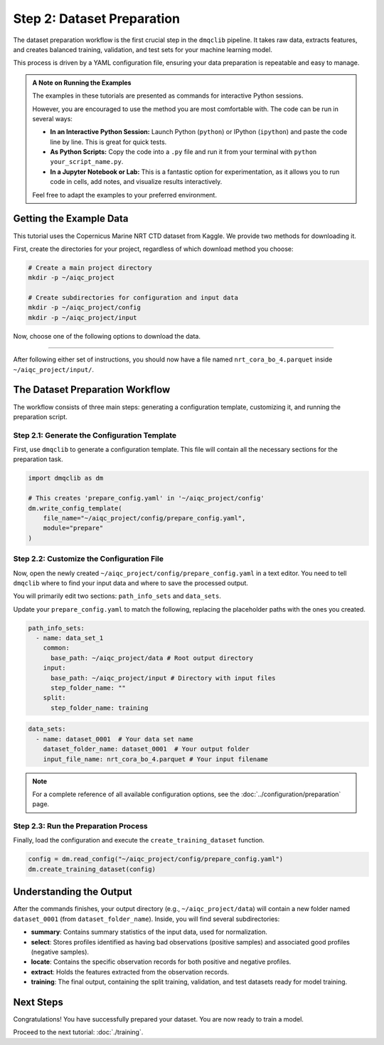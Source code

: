 Step 2: Dataset Preparation
===========================

The dataset preparation workflow is the first crucial step in the ``dmqclib`` pipeline. It takes raw data, extracts features, and creates balanced training, validation, and test sets for your machine learning model.

This process is driven by a YAML configuration file, ensuring your data preparation is repeatable and easy to manage.

.. admonition:: A Note on Running the Examples

   The examples in these tutorials are presented as commands for interactive Python sessions.

   However, you are encouraged to use the method you are most comfortable with. The code can be run in several ways:

   *   **In an Interactive Python Session:** Launch Python (``python``) or IPython (``ipython``) and paste the code line by line. This is great for quick tests.
   *   **As Python Scripts:** Copy the code into a ``.py`` file and run it from your terminal with ``python your_script_name.py``.
   *   **In a Jupyter Notebook or Lab:** This is a fantastic option for experimentation, as it allows you to run code in cells, add notes, and visualize results interactively.

   Feel free to adapt the examples to your preferred environment.

Getting the Example Data
------------------------

This tutorial uses the Copernicus Marine NRT CTD dataset from Kaggle. We provide two methods for downloading it.

First, create the directories for your project, regardless of which download method you choose:

.. code-block:: bash

   # Create a main project directory
   mkdir -p ~/aiqc_project

   # Create subdirectories for configuration and input data
   mkdir -p ~/aiqc_project/config
   mkdir -p ~/aiqc_project/input

Now, choose one of the following options to download the data.

.. tabs::

   .. tab:: Option 1: Kaggle API (Recommended)

      This method is ideal for reproducibility and for users who frequently work with Kaggle.

      1. **Install and configure the Kaggle API:**
         If you haven't already, install the client and set up your credentials.

         .. code-block:: bash

            pip install kaggle

         Follow the `Kaggle API authentication instructions <https://www.kaggle.com/docs/api#getting-started-installation-&-authentication>`_ to get your ``kaggle.json`` file.

      2. **Download and unzip the data:**
         This single command downloads and extracts the dataset directly into your ``input`` folder.

         .. code-block:: bash

            kaggle datasets download -d takaya88/copernicus-marine-nrt-ctd-data-for-aiqc -p ~/aiqc_project/input --unzip

   .. tab:: Option 2: cURL (Quickstart)

      This method is the fastest way to get the data, as it requires no extra tools or setup.

      1. **Download the zip file using cURL:**

         .. code-block:: bash

            curl -L -o ~/aiqc_project/input/data.zip \
              https://www.kaggle.com/api/v1/datasets/download/takaya88/copernicus-marine-nrt-ctd-data-for-aiqc

      2. **Unzip the file:**
         Navigate to the directory and extract the archive.

         .. code-block:: bash

            unzip ~/aiqc_project/input/data.zip -d ~/aiqc_project/input/

----------

After following either set of instructions, you should now have a file named ``nrt_cora_bo_4.parquet`` inside ``~/aiqc_project/input/``.

The Dataset Preparation Workflow
--------------------------------

The workflow consists of three main steps: generating a configuration template, customizing it, and running the preparation script.

Step 2.1: Generate the Configuration Template
~~~~~~~~~~~~~~~~~~~~~~~~~~~~~~~~~~~~~~~~~~~~~

First, use ``dmqclib`` to generate a configuration template. This file will contain all the necessary sections for the preparation task.

.. code-block:: python

   import dmqclib as dm

   # This creates 'prepare_config.yaml' in '~/aiqc_project/config'
   dm.write_config_template(
       file_name="~/aiqc_project/config/prepare_config.yaml",
       module="prepare"
   )

Step 2.2: Customize the Configuration File
~~~~~~~~~~~~~~~~~~~~~~~~~~~~~~~~~~~~~~~~~~

Now, open the newly created ``~/aiqc_project/config/prepare_config.yaml`` in a text editor. You need to tell ``dmqclib`` where to find your input data and where to save the processed output.

You will primarily edit two sections: ``path_info_sets`` and ``data_sets``.

Update your ``prepare_config.yaml`` to match the following, replacing the placeholder paths with the ones you created.

.. code-block:: yaml

    path_info_sets:
      - name: data_set_1
        common:
          base_path: ~/aiqc_project/data # Root output directory
        input:
          base_path: ~/aiqc_project/input # Directory with input files
          step_folder_name: ""
        split:
          step_folder_name: training

.. code-block:: yaml

    data_sets:
      - name: dataset_0001  # Your data set name
        dataset_folder_name: dataset_0001  # Your output folder
        input_file_name: nrt_cora_bo_4.parquet # Your input filename

.. note::
   For a complete reference of all available configuration options, see the :doc:`../configuration/preparation` page.

Step 2.3: Run the Preparation Process
~~~~~~~~~~~~~~~~~~~~~~~~~~~~~~~~~~~~~

Finally, load the configuration and execute the ``create_training_dataset`` function.

.. code-block:: python

   config = dm.read_config("~/aiqc_project/config/prepare_config.yaml")
   dm.create_training_dataset(config)

Understanding the Output
------------------------

After the commands finishes, your output directory (e.g., ``~/aiqc_project/data``) will contain a new folder named ``dataset_0001`` (from ``dataset_folder_name``). Inside, you will find several subdirectories:

- **summary**: Contains summary statistics of the input data, used for normalization.
- **select**: Stores profiles identified as having bad observations (positive samples) and associated good profiles (negative samples).
- **locate**: Contains the specific observation records for both positive and negative profiles.
- **extract**: Holds the features extracted from the observation records.
- **training**: The final output, containing the split training, validation, and test datasets ready for model training.

Next Steps
----------

Congratulations! You have successfully prepared your dataset. You are now ready to train a model.

Proceed to the next tutorial: :doc:`./training`.
